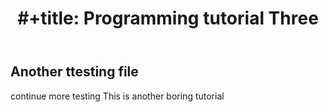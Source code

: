:PROPERTIES:
:ID:       27e5e400-1b8d-4162-9add-8bd21dc1b441
:END:
#+title: #+title: Programming tutorial Three

** Another ttesting file
continue more testing
This is another boring tutorial
